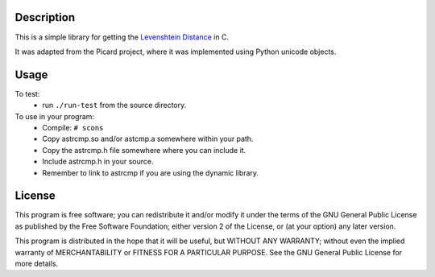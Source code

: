 Description
===========
This is a simple library for getting the `Levenshtein Distance <http://en.wikipedia.org/wiki/Levenshtein_distance>`_ 
in C.

It was adapted from the Picard project, where it was implemented using
Python unicode objects.

Usage
=====

To test:
 * run ``./run-test`` from the source directory.

To use in your program:
 * Compile:
   ``# scons``
 * Copy astrcmp.so and/or astcmp.a somewhere within your path.
 * Copy the astrcmp.h file somewhere where you can include it.
 * Include astrcmp.h in your source.
 * Remember to link to astrcmp if you are using the dynamic library.

License
=======
This program is free software; you can redistribute it and/or
modify it under the terms of the GNU General Public License
as published by the Free Software Foundation; either version 2
of the License, or (at your option) any later version.

This program is distributed in the hope that it will be useful,
but WITHOUT ANY WARRANTY; without even the implied warranty of
MERCHANTABILITY or FITNESS FOR A PARTICULAR PURPOSE.  See the
GNU General Public License for more details.
